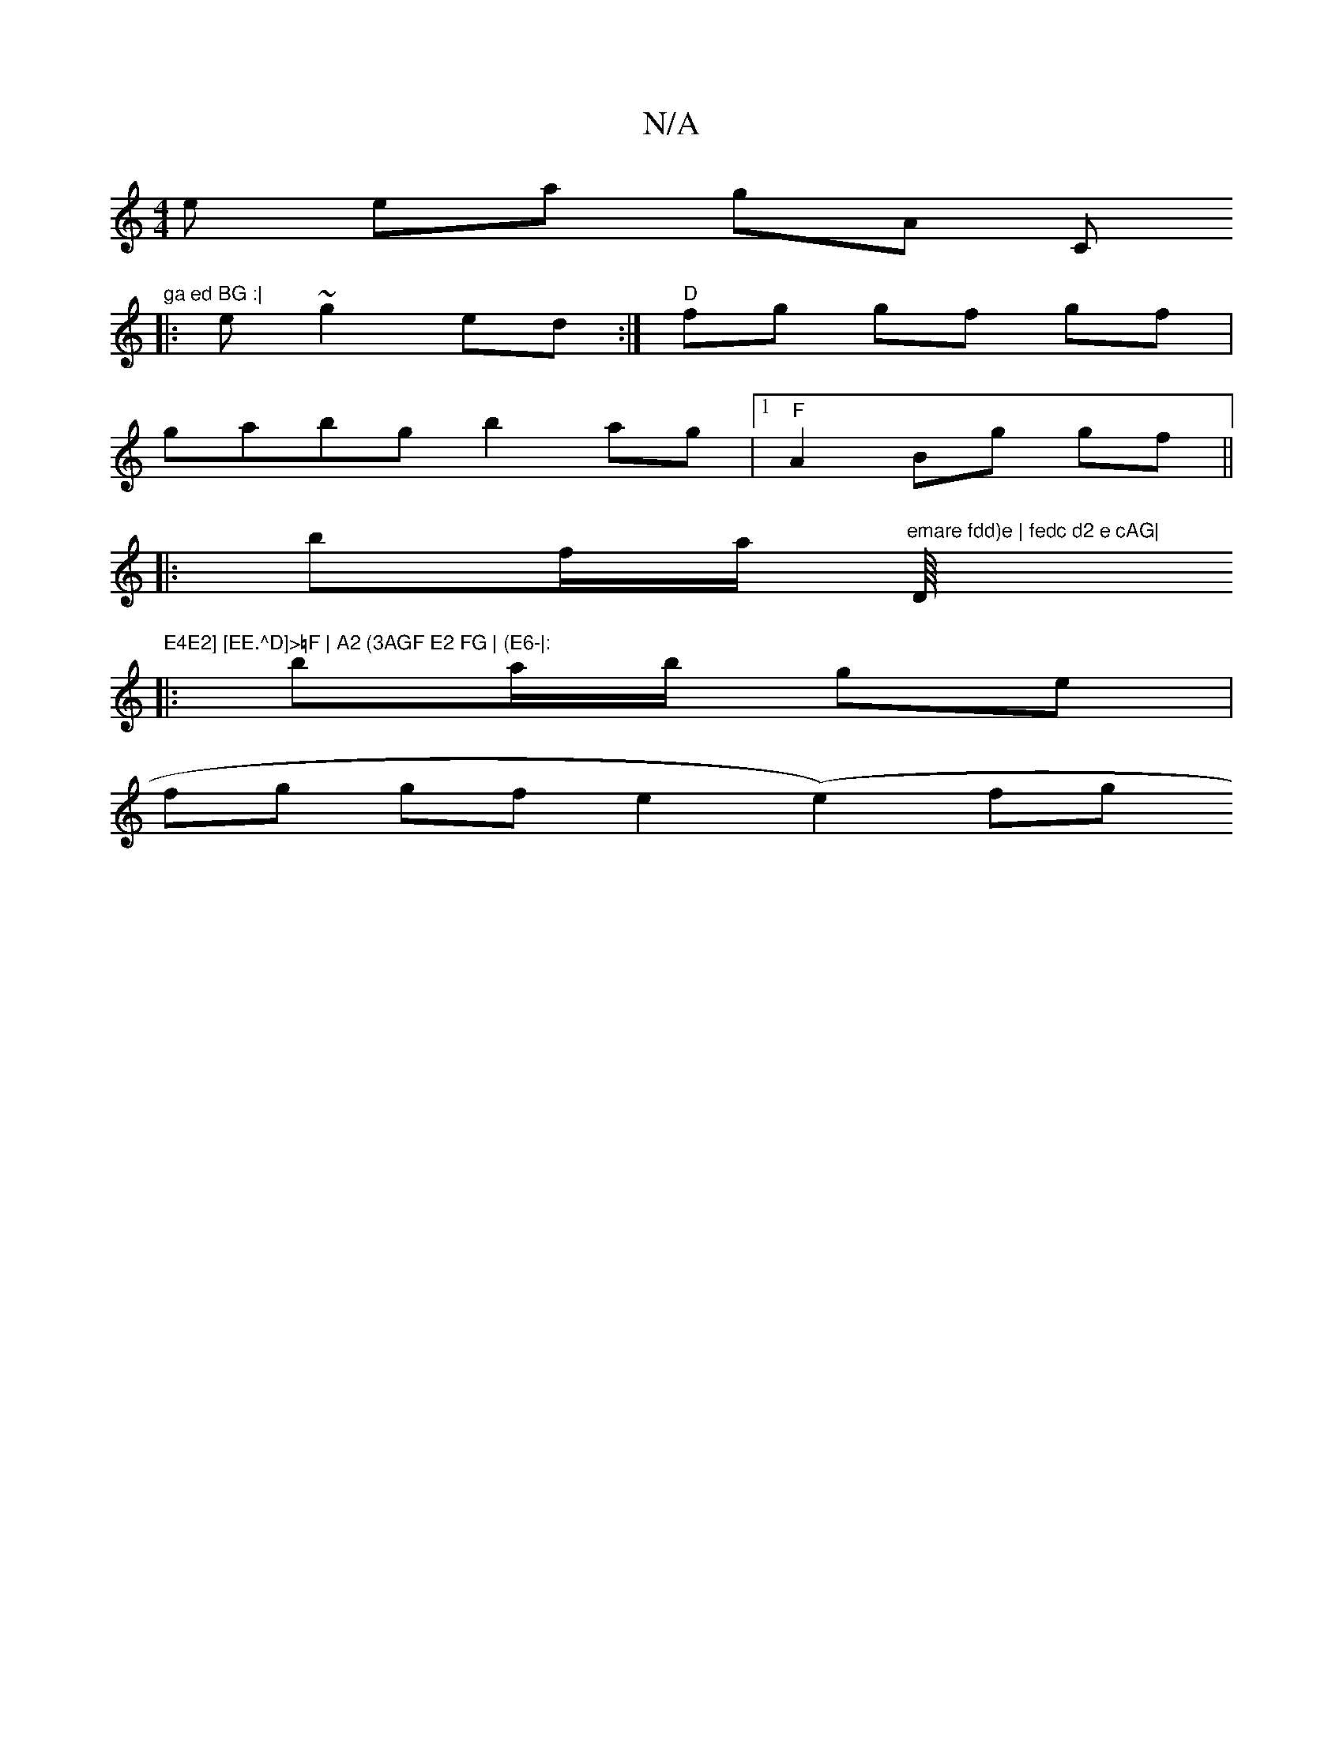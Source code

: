 X:1
T:N/A
M:4/4
R:N/A
K:Cmajor
e ena glisA oC"ga ed BG :|
|: e~g2 ed :|* "D"fg gf gf |
gabg b2 ag |1 "F"A2 Bg gf ||
|:bf/a/ "emare fdd)e | fedc d2 e cAG|"D/8"E4E2] [EE.^D]>=F | A2 (3AGF E2 FG | (E6-|:
|: ba/b/ ge |
fg gf e2 (e2)fg 
